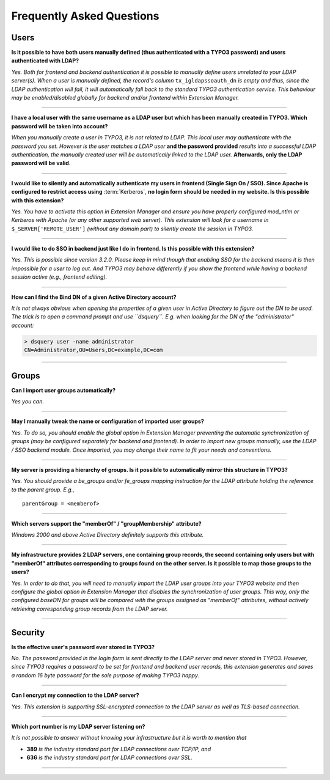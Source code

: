 ﻿.. include:: ../Includes.rst.txt
.. _faq:

Frequently Asked Questions
==========================

.. only:: html

	**Categories:**

	.. contents::
		:local:
		:depth: 1


.. _faq-users:

Users
-----

.. question

**Is it possible to have both users manually defined (thus authenticated with a
TYPO3 password) and users authenticated with LDAP?**

.. answer

*Yes. Both for frontend and backend authentication it is possible to manually
define users unrelated to your LDAP server(s). When a user is manually defined,
the record's column* ``tx_igldapssoauth_dn`` *is empty and thus, since the LDAP
authentication will fail, it will automatically fall back to the standard TYPO3
authentication service. This behaviour may be enabled/disabled globally for
backend and/or frontend within Extension Manager.*

-------

.. question

**I have a local user with the same username as a LDAP user but which has been
manually created in TYPO3. Which password will be taken into account?**

.. answer

*When you manually create a user in TYPO3, it is not related to LDAP. This local
user may authenticate with the password you set. However is the user matches a
LDAP user* **and the password provided** *results into a successful LDAP
authentication, the manually created user will be automatically linked to the
LDAP user.* **Afterwards, only the LDAP password will be valid**.

-------

.. question

**I would like to silently and automatically authenticate my users in frontend
(Single Sign On / SSO). Since Apache is configured to restrict access using**
:term:`Kerberos`, **no login form should be needed in my website. Is this
possible with this extension?**

.. answer

*Yes. You have to activate this option in Extension Manager and ensure you have
properly configured mod_ntlm or Kerberos with Apache (or any other supported web
server). This extension will look for a username in* ``$_SERVER['REMOTE_USER']``
*(without any domain part) to silently create the session in TYPO3.*

-------

.. question

**I would like to do SSO in backend just like I do in frontend. Is this possible
with this extension?**

.. answer

*Yes. This is possible since version 3.2.0. Please keep in mind though that
enabling SSO for the backend means it is then impossible for a user to log out.
And TYPO3 may behave differently if you show the frontend while having a backend
session active (e.g., frontend editing).*

-------

.. question

**How can I find the Bind DN of a given Active Directory account?**

.. answer

*It is not always obvious when opening the properties of a given user in Active
Directory to figure out the DN to be used. The trick is to open a command prompt
and use ``dsquery``. E.g. when looking for the DN of the "administrator"
account:*

.. code::

    > dsquery user -name administrator
    CN=Administrator,OU=Users,DC=example,DC=com

-------


.. _faq-groups:

Groups
------

.. question

**Can I import user groups automatically?**

.. answer

*Yes you can.*

-------

.. question

**May I manually tweak the name or configuration of imported user groups?**

.. answer

*Yes. To do so, you should enable the global option in Extension Manager
preventing the automatic synchronization of groups (may be configured separately
for backend and frontend). In order to import new groups manually, use the LDAP
/ SSO backend module. Once imported, you may change their name to fit your needs
and conventions.*

-------

.. question

**My server is providing a hierarchy of groups. Is it possible to automatically
mirror this structure in TYPO3?**

.. answer

*Yes. You should provide a be_groups and/or fe_groups mapping instruction for
the LDAP attribute holding the reference to the parent group. E.g.,* ::

	parentGroup = <memberof>

-------

.. question

**Which servers support the "memberOf" / "groupMembership" attribute?**

.. answer

*Windows 2000 and above Active Directory definitely supports this attribute.*

-------

.. question

**My infrastructure provides 2 LDAP servers, one containing group records, the
second containing only users but with "memberOf" attributes corresponding to
groups found on the other server. Is it possible to map those groups to the
users?**

.. answer

*Yes. In order to do that, you will need to manually import the LDAP user groups
into your TYPO3 website and then configure the global option in Extension
Manager that disables the synchronization of user groups. This way, only the
configured baseDN for groups will be compared with the groups assigned as
"memberOf" attributes, without actively retrieving corresponding group records
from the LDAP server.*

-------


.. _faq-security:

Security
--------

.. question

**Is the effective user's password ever stored in TYPO3?**

.. answer

*No. The password provided in the login form is sent directly to the LDAP server
and never stored in TYPO3. However, since TYPO3 requires a password to be set
for frontend and backend user records, this extension generates and saves a
random 16 byte password for the sole purpose of making TYPO3 happy.*

-------

.. question

**Can I encrypt my connection to the LDAP server?**

.. answer

*Yes. This extension is supporting SSL-encrypted connection to the LDAP server
as well as TLS-based connection.*

-------

.. question

**Which port number is my LDAP server listening on?**

.. answer

*It is not possible to answer without knowing your infrastructure but it is
worth to mention that*

- **389** *is the industry standard port for LDAP connections over TCP/IP, and*
- **636** *is the industry standard port for LDAP connections over SSL.*

-------
